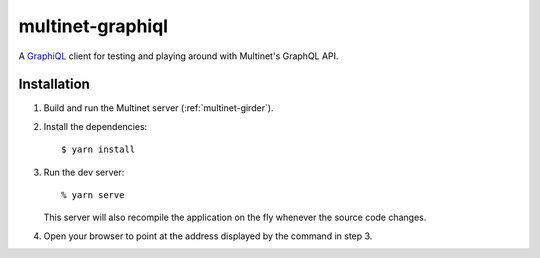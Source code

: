 =================
multinet-graphiql
=================

A `GraphiQL <https://github.com/graphql/graphiql>`_ client for testing and
playing around with Multinet's GraphQL API.

.. highlight: sh

Installation
============

1. Build and run the Multinet server (:ref:`multinet-girder`).

2. Install the dependencies: ::

       $ yarn install

3. Run the dev server: ::

       % yarn serve

   This server will also recompile the application on the fly whenever the
   source code changes.

4. Open your browser to point at the address displayed by the command in step 3.

